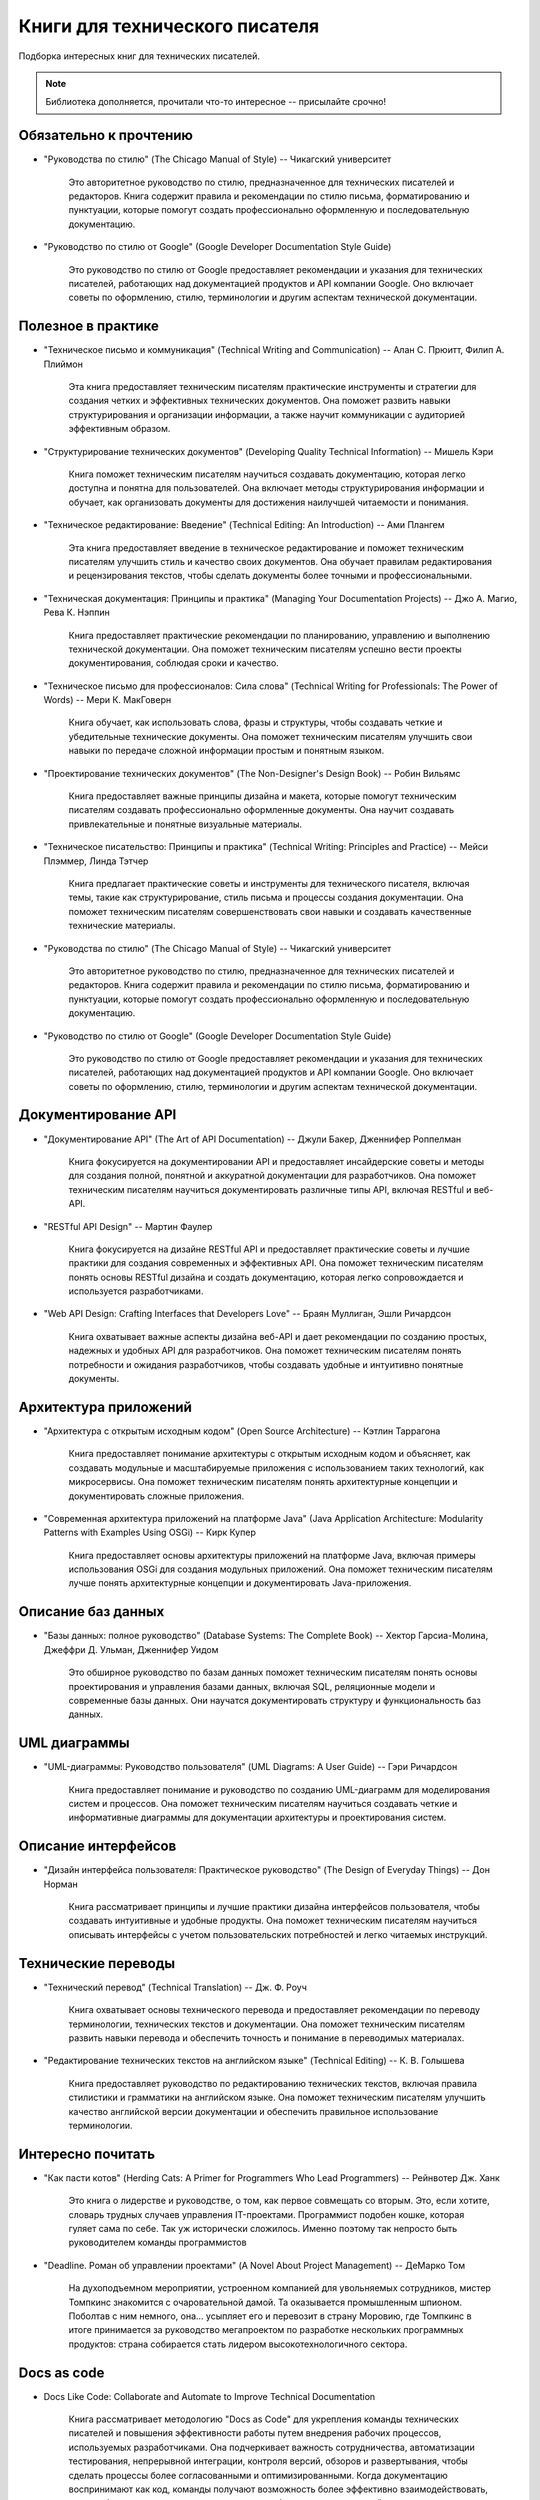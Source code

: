 .. meta::
   :title: Книги для технического писателя
   :author: TechWriters.ru
   :description: Подборка книг для технических писателей
   :keywords: книги, литература, книги для технического писателя,

Книги для технического писателя
===============================

Подборка интересных книг для технических писателей.

.. note:: Библиотека дополняется, прочитали что-то интересное -- присылайте срочно!

Обязательно к прочтению
-----------------------

- "Руководства по стилю" (The Chicago Manual of Style) -- Чикагский университет

   Это авторитетное руководство по стилю, предназначенное для технических писателей и редакторов. Книга содержит правила и рекомендации по стилю письма, форматированию и пунктуации, которые помогут создать профессионально оформленную и последовательную документацию.

- "Руководство по стилю от Google" (Google Developer Documentation Style Guide)

   Это руководство по стилю от Google предоставляет рекомендации и указания для технических писателей, работающих над документацией продуктов и API компании Google. Оно включает советы по оформлению, стилю, терминологии и другим аспектам технической документации.

Полезное в практике
-------------------


- "Техническое письмо и коммуникация" (Technical Writing and Communication) -- Алан С. Прюитт, Филип А. Плиймон

   Эта книга предоставляет техническим писателям практические инструменты и стратегии для создания четких и эффективных технических документов. Она поможет развить навыки структурирования и организации информации, а также научит коммуникации с аудиторией эффективным образом.

- "Структурирование технических документов" (Developing Quality Technical Information) -- Мишель Кэри

   Книга поможет техническим писателям научиться создавать документацию, которая легко доступна и понятна для пользователей. Она включает методы структурирования информации и обучает, как организовать документы для достижения наилучшей читаемости и понимания.

- "Техническое редактирование: Введение" (Technical Editing: An Introduction) -- Ами Плангем

   Эта книга предоставляет введение в техническое редактирование и поможет техническим писателям улучшить стиль и качество своих документов. Она обучает правилам редактирования и рецензирования текстов, чтобы сделать документы более точными и профессиональными.

- "Техническая документация: Принципы и практика" (Managing Your Documentation Projects) -- Джо А. Магио, Рева К. Нэппин

   Книга предоставляет практические рекомендации по планированию, управлению и выполнению технической документации. Она поможет техническим писателям успешно вести проекты документирования, соблюдая сроки и качество.

- "Техническое письмо для профессионалов: Сила слова" (Technical Writing for Professionals: The Power of Words) -- Мери К. МакГоверн

   Книга обучает, как использовать слова, фразы и структуры, чтобы создавать четкие и убедительные технические документы. Она поможет техническим писателям улучшить свои навыки по передаче сложной информации простым и понятным языком.

- "Проектирование технических документов" (The Non-Designer's Design Book) -- Робин Вильямс

   Книга предоставляет важные принципы дизайна и макета, которые помогут техническим писателям создавать профессионально оформленные документы. Она научит создавать привлекательные и понятные визуальные материалы.

- "Техническое писательство: Принципы и практика" (Technical Writing: Principles and Practice) -- Мейси Плэммер, Линда Тэтчер

   Книга предлагает практические советы и инструменты для технического писателя, включая темы, такие как структурирование, стиль письма и процессы создания документации. Она поможет техническим писателям совершенствовать свои навыки и создавать качественные технические материалы.

- "Руководства по стилю" (The Chicago Manual of Style) -- Чикагский университет

   Это авторитетное руководство по стилю, предназначенное для технических писателей и редакторов. Книга содержит правила и рекомендации по стилю письма, форматированию и пунктуации, которые помогут создать профессионально оформленную и последовательную документацию.

- "Руководство по стилю от Google" (Google Developer Documentation Style Guide)

   Это руководство по стилю от Google предоставляет рекомендации и указания для технических писателей, работающих над документацией продуктов и API компании Google. Оно включает советы по оформлению, стилю, терминологии и другим аспектам технической документации.

Документирование API
--------------------

- "Документирование API" (The Art of API Documentation) -- Джули Бакер, Дженнифер Роппелман

   Книга фокусируется на документировании API и предоставляет инсайдерские советы и методы для создания полной, понятной и аккуратной документации для разработчиков. Она поможет техническим писателям научиться документировать различные типы API, включая RESTful и веб-API.

- "RESTful API Design" -- Мартин Фаулер

   Книга фокусируется на дизайне RESTful API и предоставляет практические советы и лучшие практики для создания современных и эффективных API. Она поможет техническим писателям понять основы RESTful дизайна и создать документацию, которая легко сопровождается и используется разработчиками.

- "Web API Design: Crafting Interfaces that Developers Love" -- Браян Муллиган, Эшли Ричардсон

   Книга охватывает важные аспекты дизайна веб-API и дает рекомендации по созданию простых, надежных и удобных API для разработчиков. Она поможет техническим писателям понять потребности и ожидания разработчиков, чтобы создавать удобные и интуитивно понятные документы.


Архитектура приложений
----------------------

- "Архитектура с открытым исходным кодом" (Open Source Architecture) -- Кэтлин Таррагона

   Книга предоставляет понимание архитектуры с открытым исходным кодом и объясняет, как создавать модульные и масштабируемые приложения с использованием таких технологий, как микросервисы. Она поможет техническим писателям понять архитектурные концепции и документировать сложные приложения.

- "Современная архитектура приложений на платформе Java" (Java Application Architecture: Modularity Patterns with Examples Using OSGi) -- Кирк Купер

   Книга предоставляет основы архитектуры приложений на платформе Java, включая примеры использования OSGi для создания модульных приложений. Она поможет техническим писателям лучше понять архитектурные концепции и документировать Java-приложения.


Описание баз данных
-------------------

- "Базы данных: полное руководство" (Database Systems: The Complete Book) -- Хектор Гарсиа-Молина, Джеффри Д. Ульман, Дженнифер Уидом

   Это обширное руководство по базам данных поможет техническим писателям понять основы проектирования и управления базами данных, включая SQL, реляционные модели и современные базы данных. Они научатся документировать структуру и функциональность баз данных.


UML диаграммы
-------------

- "UML-диаграммы: Руководство пользователя" (UML Diagrams: A User Guide) -- Гэри Ричардсон

   Книга предоставляет понимание и руководство по созданию UML-диаграмм для моделирования систем и процессов. Она поможет техническим писателям научиться создавать четкие и информативные диаграммы для документации архитектуры и проектирования систем.


Описание интерфейсов
--------------------

- "Дизайн интерфейса пользователя: Практическое руководство" (The Design of Everyday Things) -- Дон Норман

   Книга рассматривает принципы и лучшие практики дизайна интерфейсов пользователя, чтобы создавать интуитивные и удобные продукты. Она поможет техническим писателям научиться описывать интерфейсы с учетом пользовательских потребностей и легко читаемых инструкций.


Технические переводы
--------------------

- "Технический перевод" (Technical Translation) -- Дж. Ф. Роуч

   Книга охватывает основы технического перевода и предоставляет рекомендации по переводу терминологии, технических текстов и документации. Она поможет техническим писателям развить навыки перевода и обеспечить точность и понимание в переводимых материалах.

- "Редактирование технических текстов на английском языке" (Technical Editing) -- К. В. Голышева

   Книга предоставляет руководство по редактированию технических текстов, включая правила стилистики и грамматики на английском языке. Она поможет техническим писателям улучшить качество английской версии документации и обеспечить правильное использование терминологии.

Интересно почитать
------------------

- "Как пасти котов" (Herding Cats: A Primer for Programmers Who Lead Programmers) -- Рейнвотер Дж. Ханк

   Это книга о лидерстве и руководстве, о том, как первое совмещать со вторым. Это, если хотите, словарь трудных случаев управления IT-проектами. Программист подобен кошке, которая гуляет сама по себе. Так уж исторически сложилось. Именно поэтому так непросто быть руководителем команды программистов

- "Deadline. Роман об управлении проектами" (A Novel About Project Management) -- ДеМарко Том

   На духоподъемном мероприятии, устроенном компанией для увольняемых сотрудников, мистер Томпкинс знакомится с очаровательной дамой. Та оказывается промышленным шпионом. Поболтав с ним немного, она… усыпляет его и перевозит в страну Моровию, где Томпкинс в итоге принимается за руководство мегапроектом по разработке нескольких программных продуктов: страна собирается стать лидером высокотехнологичного сектора.

Docs as code
------------

- Docs Like Code: Collaborate and Automate to Improve Technical Documentation

   Книга рассматривает методологию "Docs as Code" для укрепления команды технических писателей и повышения эффективности работы путем внедрения рабочих процессов, используемых разработчиками. Она подчеркивает важность сотрудничества, автоматизации тестирования, непрерывной интеграции, контроля версий, обзоров и развертывания, чтобы сделать процессы более согласованными и оптимизированными.
   Когда документацию воспринимают как код, команды получают возможность более эффективно взаимодействовать, а также более легко выявлять и исправлять проблемы с документацией в процессе ее разработки. Авторы также подчеркивают, что поначалу внедрение этой методологии может вызывать восторг, но с течением времени он может улетучиться, и важно научиться преодолевать сложности, учиться на своих ошибках и постоянно совершенствоваться.
   Третье издание книги включает новый подзаголовок и предоставляет информацию о том, как использовать подход "Docs as Code", кто в этом процессе принимает участие, как проводить сбор требований и как планировать и внедрять систему "Docs as Code". Предполагается, что читатель уже обладает знаниями в области технической документации.


   Когда документацию воспринимают как код, команды получают возможность более эффективно взаимодействовать, а также более легко выявлять и исправлять проблемы с документацией в процессе её разработки. Авторы также подчеркивают, что поначалу внедрение этой методологии может вызывать восторг, но с течением времени он может улетучиться, и важно научиться преодолевать сложности, учиться на своих ошибках и постоянно совершенствоваться.

   Третье издание книги включает новый подзаголовок и предоставляет информацию о том, как использовать подход "Docs as Code", кто в этом процессе принимает участие, как проводить сбор требований и как планировать и внедрять систему "Docs as Code". Предполагается, что читатель уже обладает знаниями в области технической документации.

- Modern Technical Writing: An Introduction to Software Documentation

   Небольшая книга, которая содержит базовые знания, необходимые для создания и публикации отличной документации по программному обеспечению. Книга «Modern Technical Writing», написанная ведущим техническим писателем одной из самых интересных компаний Силиконовой долины, представляет собой набор руководящих принципов и продуманных рекомендаций как для начинающих, так и для опытных технических писателей. Это не справочное руководство и не исчерпывающее, а скорее введение в разумный процесс написания и публикации документации, который слишком долго ускользал от профессии.

- Pro Git

   Полезная книга по работе с Git https://git-scm.com/book/ru/v2
